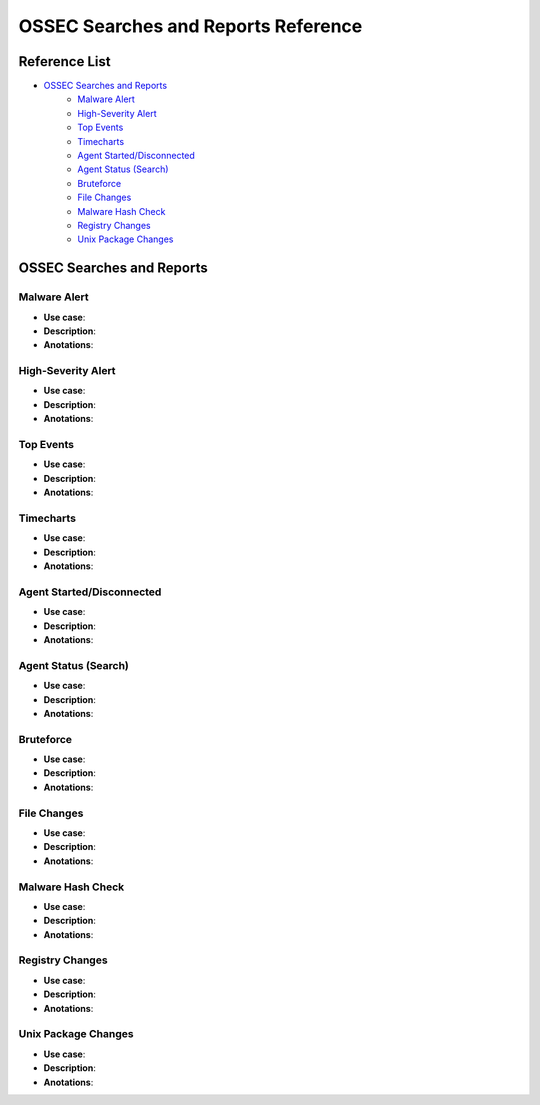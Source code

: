 .. _ossec_splunk_reference_ossec_searches:

OSSEC Searches and Reports Reference
====================================

Reference List
--------------

* `OSSEC Searches and Reports`_
    * `Malware Alert`_
    * `High-Severity Alert`_
    * `Top Events`_   
    * `Timecharts`_
    * `Agent Started/Disconnected`_
    * `Agent Status (Search)`_
    * `Bruteforce`_
    * `File Changes`_
    * `Malware Hash Check`_
    * `Registry Changes`_
    * `Unix Package Changes`_


OSSEC Searches and Reports
-------------------------

Malware Alert
+++++++++++++++++++

* **Use case**:
* **Description**:
* **Anotations**:

High-Severity Alert
+++++++++++++++++++++++++

* **Use case**:
* **Description**:
* **Anotations**:

Top Events 
++++++++++++++++

.. image:: images/splunk/ossec-top-reporting-hosts.png
   :align: center
   :width: 80%

* **Use case**:
* **Description**:
* **Anotations**:

Timecharts
++++++++++++++++

.. image:: images/splunk/ossec-timechart-signature.png
   :align: center
   :width: 80%

* **Use case**:
* **Description**:
* **Anotations**:

Agent Started/Disconnected
++++++++++++++++++++++++++++++++

.. image:: images/splunk/ossec-agent-started.png
   :align: center
   :width: 80%

* **Use case**:
* **Description**:
* **Anotations**:

Agent Status (Search)
+++++++++++++++++++++++++++

.. image:: images/splunk/ossec-agent-status-search.png
   :align: center
   :width: 80%

* **Use case**:
* **Description**:
* **Anotations**:

Bruteforce
++++++++++++++++

.. image:: images/splunk/ossec-bruteforce-top-ip.png
   :align: center
   :width: 80%

* **Use case**:
* **Description**:
* **Anotations**:

File Changes
++++++++++++++++++

.. image:: images/splunk/ossec-file-changes.png
   :align: center
   :width: 80%

* **Use case**:
* **Description**:
* **Anotations**:

Malware Hash Check
++++++++++++++++++++++++

* **Use case**:
* **Description**:
* **Anotations**:

Registry Changes
++++++++++++++++++++++

* **Use case**:
* **Description**:
* **Anotations**:

Unix Package Changes
++++++++++++++++++++++++++

.. image:: images/splunk/ossec-unix-packages.png
   :align: center
   :width: 80%

* **Use case**:
* **Description**:
* **Anotations**: